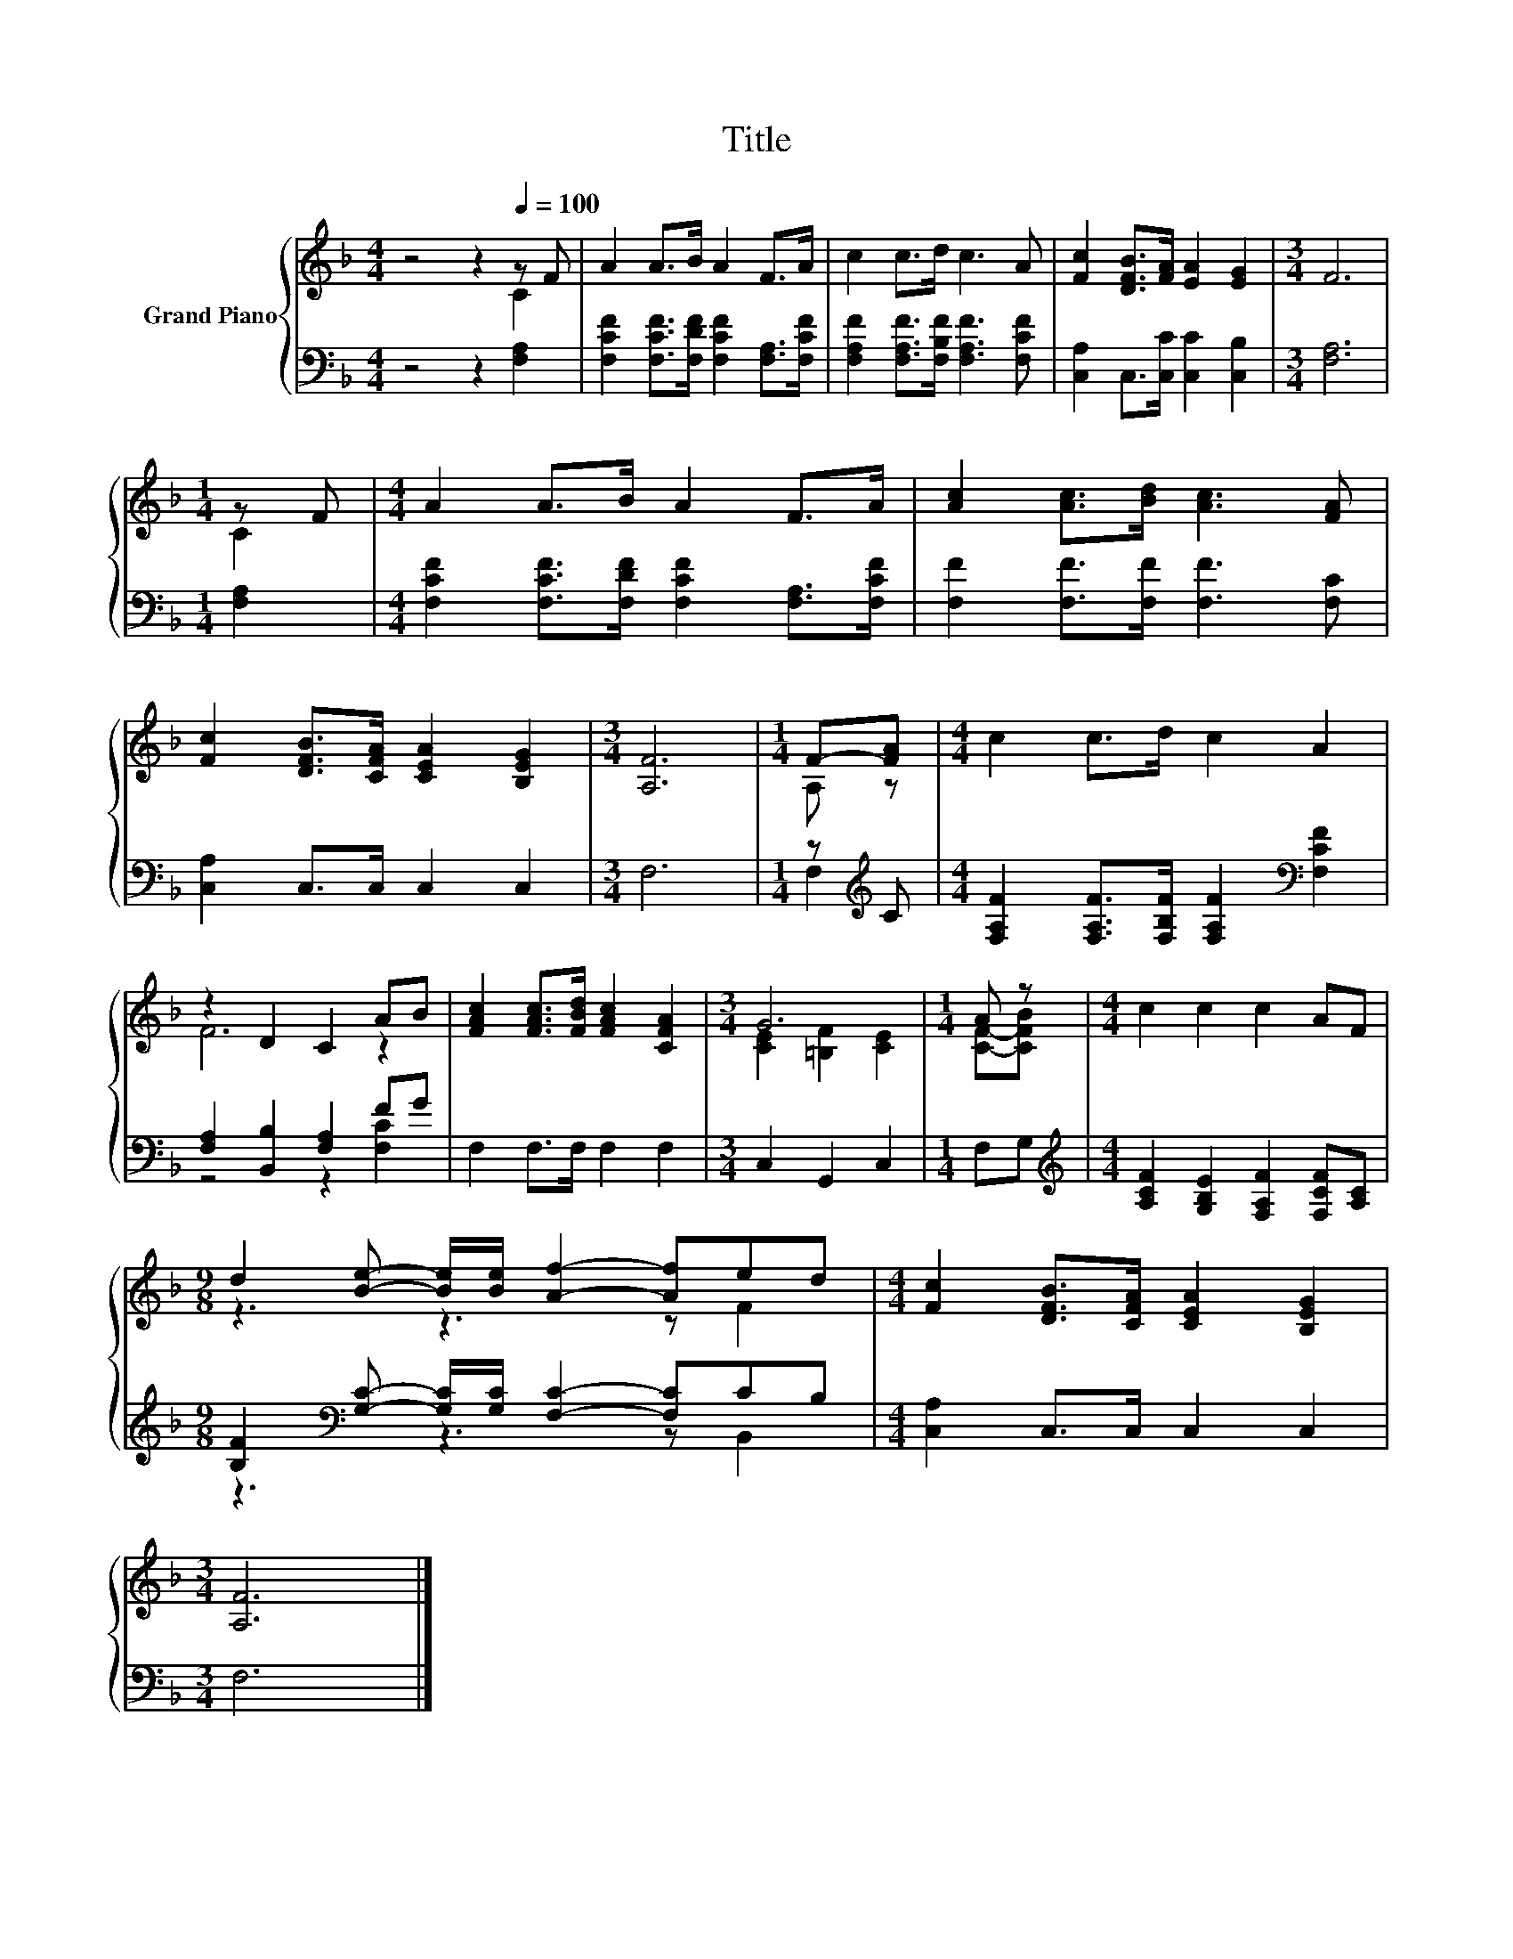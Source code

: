 X:1
T:Title
%%score { ( 1 2 ) | ( 3 4 ) }
L:1/8
M:4/4
K:F
V:1 treble nm="Grand Piano"
V:2 treble 
V:3 bass 
V:4 bass 
V:1
 z4 z2[Q:1/4=100] z F | A2 A>B A2 F>A | c2 c>d c3 A | [Fc]2 [DFB]>[FA] [EA]2 [EG]2 |[M:3/4] F6 | %5
[M:1/4] z F |[M:4/4] A2 A>B A2 F>A | [Ac]2 [Ac]>[Bd] [Ac]3 [FA] | %8
 [Fc]2 [DFB]>[CFA] [CEA]2 [B,EG]2 |[M:3/4] [A,F]6 |[M:1/4] F-[FA] |[M:4/4] c2 c>d c2 A2 | %12
 z2 D2 C2 AB | [FAc]2 [FAc]>[FBd] [FAc]2 [CFA]2 |[M:3/4] G6 |[M:1/4] A z |[M:4/4] c2 c2 c2 AF | %17
[M:9/8] d2 [Be]- [Be]/[Be]/ [Af]2- [Af]ed |[M:4/4] [Fc]2 [DFB]>[CFA] [CEA]2 [B,EG]2 | %19
[M:3/4] [A,F]6 |] %20
V:2
 z4 z2 C2 | x8 | x8 | x8 |[M:3/4] x6 |[M:1/4] C2 |[M:4/4] x8 | x8 | x8 |[M:3/4] x6 |[M:1/4] A, z | %11
[M:4/4] x8 | F6 z2 | x8 |[M:3/4] [CE]2 [=B,F]2 [CE]2 |[M:1/4] [CF]-[CFB] |[M:4/4] x8 | %17
[M:9/8] z3 z3 z F2 |[M:4/4] x8 |[M:3/4] x6 |] %20
V:3
 z4 z2 [F,A,]2 | [F,CF]2 [F,CF]>[F,DF] [F,CF]2 [F,A,]>[F,CF] | %2
 [F,A,F]2 [F,A,F]>[F,B,F] [F,A,F]3 [F,CF] | [C,A,]2 C,>[C,C] [C,C]2 [C,B,]2 |[M:3/4] [F,A,]6 | %5
[M:1/4] [F,A,]2 |[M:4/4] [F,CF]2 [F,CF]>[F,DF] [F,CF]2 [F,A,]>[F,CF] | %7
 [F,F]2 [F,F]>[F,F] [F,F]3 [F,C] | [C,A,]2 C,>C, C,2 C,2 |[M:3/4] F,6 |[M:1/4] z[K:treble] C | %11
[M:4/4] [F,A,F]2 [F,A,F]>[F,B,F] [F,A,F]2[K:bass] [F,CF]2 | [F,A,]2 [B,,B,]2 [F,A,]2 FG | %13
 F,2 F,>F, F,2 F,2 |[M:3/4] C,2 G,,2 C,2 |[M:1/4] F,G, | %16
[M:4/4][K:treble] [A,CF]2 [G,B,E]2 [F,A,F]2 [F,CF][A,C] | %17
[M:9/8] [B,F]2[K:bass] [G,C]- [G,C]/[G,C]/ [F,C]2- [F,C]CB, |[M:4/4] [C,A,]2 C,>C, C,2 C,2 | %19
[M:3/4] F,6 |] %20
V:4
 x8 | x8 | x8 | x8 |[M:3/4] x6 |[M:1/4] x2 |[M:4/4] x8 | x8 | x8 |[M:3/4] x6 | %10
[M:1/4] F,2[K:treble] |[M:4/4] x6[K:bass] x2 | z4 z2 [F,C]2 | x8 |[M:3/4] x6 |[M:1/4] x2 | %16
[M:4/4][K:treble] x8 |[M:9/8] z3[K:bass] z3 z B,,2 |[M:4/4] x8 |[M:3/4] x6 |] %20

